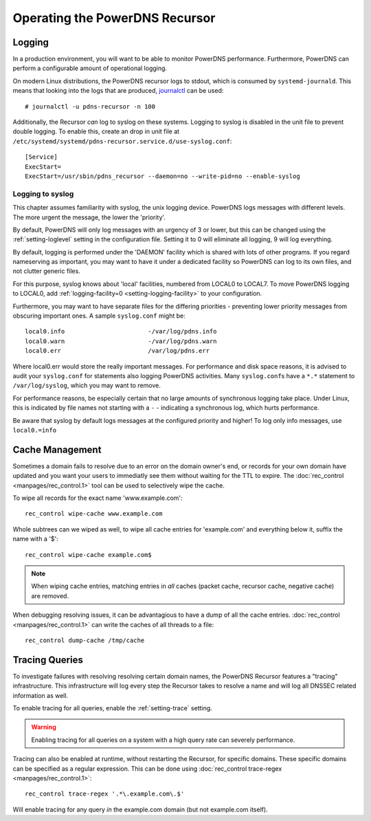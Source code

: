 Operating the PowerDNS Recursor
===============================

.. _logging:

Logging
-------

In a production environment, you will want to be able to monitor PowerDNS performance.
Furthermore, PowerDNS can perform a configurable amount of operational logging.

On modern Linux distributions, the PowerDNS recursor logs to stdout, which is consumed by ``systemd-journald``.
This means that looking into the logs that are produced, `journalctl <https://www.freedesktop.org/software/systemd/man/journalctl.html>`_ can be used::

    # journalctl -u pdns-recursor -n 100

Additionally, the Recursor *can* log to syslog on these systems.
Logging to syslog is disabled in the unit file to prevent double logging.
To enable this, create an drop in unit file at ``/etc/systemd/systemd/pdns-recursor.service.d/use-syslog.conf``::

    [Service]
    ExecStart=
    ExecStart=/usr/sbin/pdns_recursor --daemon=no --write-pid=no --enable-syslog

Logging to syslog
^^^^^^^^^^^^^^^^^
This chapter assumes familiarity with syslog, the unix logging device.
PowerDNS logs messages with different levels.
The more urgent the message, the lower the 'priority'.

By default, PowerDNS will only log messages with an urgency of 3 or lower, but this can be changed using the :ref:`setting-loglevel` setting in the configuration file.
Setting it to 0 will eliminate all logging, 9 will log everything.

By default, logging is performed under the 'DAEMON' facility which is shared with lots of other programs.
If you regard nameserving as important, you may want to have it under a dedicated facility so PowerDNS can log to its own files, and not clutter generic files.

For this purpose, syslog knows about 'local' facilities, numbered from LOCAL0 to LOCAL7.
To move PowerDNS logging to LOCAL0, add :ref:`logging-facility=0 <setting-logging-facility>` to your configuration.

Furthermore, you may want to have separate files for the differing priorities - preventing lower priority messages from obscuring important ones.
A sample ``syslog.conf`` might be::

  local0.info                       -/var/log/pdns.info
  local0.warn                       -/var/log/pdns.warn
  local0.err                        /var/log/pdns.err

Where local0.err would store the really important messages.
For performance and disk space reasons, it is advised to audit your ``syslog.conf`` for statements also logging PowerDNS activities.
Many ``syslog.conf``\ s have a ``*.*`` statement to ``/var/log/syslog``, which you may want to remove.

For performance reasons, be especially certain that no large amounts of synchronous logging take place.
Under Linux, this is indicated by file names not starting with a ``-`` - indicating a synchronous log, which hurts performance.

Be aware that syslog by default logs messages at the configured priority and higher!
To log only info messages, use ``local0.=info``

Cache Management
----------------
Sometimes a domain fails to resolve due to an error on the domain owner's end, or records for your own domain have updated and you want your users to immediatly see them without waiting for the TTL to expire.
The :doc:`rec_control <manpages/rec_control.1>` tool can be used to selectively wipe the cache.

To wipe all records for the exact name 'www.example.com'::

  rec_control wipe-cache www.example.com

Whole subtrees can we wiped as well, to wipe all cache entries for 'example.com' and everything below it, suffix the name with a '$'::

  rec_control wipe-cache example.com$

.. note::

  When wiping cache entries, matching entries in *all* caches (packet cache, recursor cache, negative cache) are removed.

When debugging resolving issues, it can be advantagious to have a dump of all the cache entries.
:doc:`rec_control <manpages/rec_control.1>` can write the caches of all threads to a file::

  rec_control dump-cache /tmp/cache

Tracing Queries
---------------
To investigate failures with resolving resolving certain domain names, the PowerDNS Recursor features a "tracing" infrastructure.
This infrastructure will log every step the Recursor takes to resolve a name and will log all DNSSEC related information as well.

To enable tracing for all queries, enable the :ref:`setting-trace` setting.

.. warning::

  Enabling tracing for all queries on a system with a high query rate can severely performance.

Tracing can also be enabled at runtime, without restarting the Recursor, for specific domains.
These specific domains can be specified as a regular expression.
This can be done using :doc:`rec_control trace-regex <manpages/rec_control.1>`::

    rec_control trace-regex '.*\.example.com\.$'

Will enable tracing for any query *in* the example.com domain (but not example.com itself).
